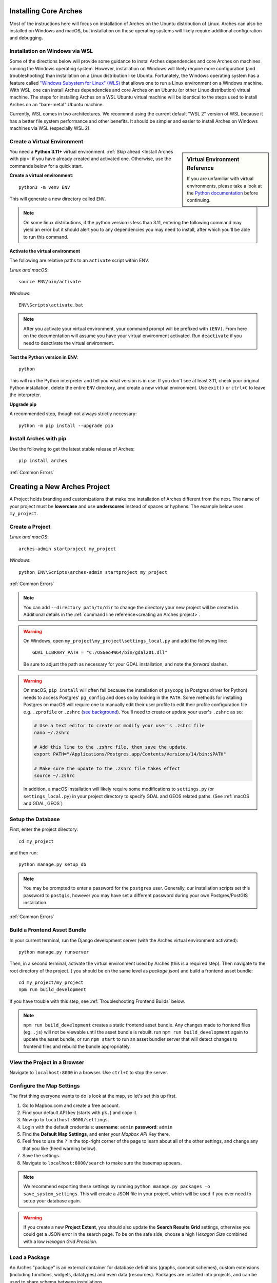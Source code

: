 ######################
Installing Core Arches
######################

Most of the instructions here will focus on installation of Arches on the Ubuntu distribution of Linux. Arches can also be installed on Windows and macOS, but installation on those operating systems will likely require additional configuration and debugging. 

.. seealso::

    If you plan to extend or contribute to Arches, please see :ref:`Creating a Development Environment`.

.. seealso::

    We have an in-progress `Docker install <https://github.com/archesproject/arches/tree/master/docker>`_, and would love help improving it. You can also review some works-in-progress and community-created approaches to using Docker :ref:`Installation with Docker`


Installation on Windows via WSL
-------------------------------
Some of the directions below will provide some guidance to instal Arches dependencies and core Arches on machines running the Windows operating system. However, installation on Windows will likely require more configuration (and troubleshooting) than installation on a Linux distribution like Ubuntu. Fortunately, the Windows operating system has a feature called `"Windows Subystem for Linux" (WLS) <https://learn.microsoft.com/en-us/windows/wsl/about>`_ that allows one to run a Linux environment on a Windows machine. With WSL, one can install Arches dependencies and core Arches on an Ubuntu (or other Linux distribution) virtual machine. The steps for installing Arches on a WSL Ubuntu virtual machine will be identical to the steps used to install Arches on an "bare-metal" Ubuntu machine. 

Currently, WSL comes in two architectures. We recommnd using the current default "WSL 2" version of WSL because it has a better file system performance and other benefits. It should be simpler and easier to install Arches on Windows machines via WSL (especially WSL 2). 



Create a Virtual Environment
----------------------------

.. sidebar:: Virtual Environment Reference

    If you are unfamiliar with virtual environments, please take a look at the `Python documentation <https://docs.python.org/3.11/tutorial/venv.html>`_ before continuing.

You need a **Python 3.11+** virtual environment. :ref:`Skip ahead <Install Arches with pip>` if you have already created and activated one. Otherwise, use the commands below for a quick start.

**Create a virtual environment**::

    python3 -m venv ENV

This will generate a new directory called ``ENV``.

.. note::

  On some linux distributions, if the python version is less than 3.11, entering the following command may yield an error but it should alert you to any dependencies you may need to install, after which you'll be able to run this command.

**Activate the virtual environment**

The following are relative paths to an ``activate`` script within ENV.

*Linux and macOS*::

    source ENV/bin/activate

*Windows*::

    ENV\Scripts\activate.bat

.. note::

  After you activate your virtual environment, your command prompt will be prefixed with ``(ENV)``. From here on the documentation will assume you have your virtual environment activated. Run ``deactivate`` if you need to deactivate the virtual environment.

**Test the Python version in ENV**::

    python

This will run the Python interpreter and tell you what version is in use. If you don't
see at least 3.11, check your original Python installation, delete the entire ``ENV``
directory, and create a new virtual environment. Use ``exit()`` or ``ctrl+C`` to
leave the interpreter.

**Upgrade pip**

A recommended step, though not always strictly necessary::

    python -m pip install --upgrade pip

Install Arches with pip
------------------------

Use the following to get the latest stable release of Arches::

    pip install arches

:ref:`Common Errors`

#############################
Creating a New Arches Project
#############################

A Project holds branding and customizations that make one installation of Arches different from the next. The name of your project must be **lowercase** and use **underscores** instead of spaces or hyphens. The example below uses ``my_project``.

Create a Project
----------------

*Linux and macOS*::

    arches-admin startproject my_project

*Windows*::

    python ENV\Scripts\arches-admin startproject my_project

:ref:`Common Errors`

.. note::

    You can add ``--directory path/to/dir`` to change the directory your new project will be created in. 
    Additional details in the :ref:`command line reference<creating an Arches project>`.


.. warning::

    On Windows, open ``my_project\my_project\settings_local.py`` and add the following line::

        GDAL_LIBRARY_PATH = "C:/OSGeo4W64/bin/gdal201.dll"

    Be sure to adjust the path as necessary for your GDAL installation, and note the *forward* slashes.


.. warning::

    On macOS, ``pip install`` will often fail because the installation of ``psycopg`` (a Postgres driver for Python) needs to access Postgres' ``pg_config`` and does so by looking in the ``PATH``. Some methods for installing Postgres on macOS will require one to manually edit their user profile to edit their profile configuration file e.g. ``.zprofile`` or ``.zshrc`` (`see background <https://www.freecodecamp.org/news/how-do-zsh-configuration-files-work/>`_). You'll need to create or update your user's ``.zshrc`` as so:

    .. code-block:: bash

        # Use a text editor to create or modify your user's .zshrc file
        nano ~/.zshrc

        # Add this line to the .zshrc file, then save the update.
        export PATH="/Applications/Postgres.app/Contents/Versions/14/bin:$PATH"

        # Make sure the update to the .zshrc file takes effect
        source ~/.zshrc

    In addition, a macOS installation will likely require some modifications to ``settings.py`` (or ``settings_local.py``) in your project directory to specify GDAL and GEOS related paths. (See :ref:`macOS and GDAL, GEOS`)


Setup the Database
-------------------

First, enter the project directory::

    cd my_project

and then run::

    python manage.py setup_db

.. note:: You may be prompted to enter a password for the ``postgres`` user. Generally, our installation scripts set this password to ``postgis``, however you may have set a different password during your own Postgres/PostGIS installation.

:ref:`Common Errors`

Build a Frontend Asset Bundle
-----------------------------

In your current terminal, run the Django development server (with the Arches virtual environment activated)::

    python manage.py runserver

Then, in a second terminal, activate the virtual environment used by Arches (this is a required step). Then navigate to the root directory of the project. ( you should be on the same level as `package.json`) and build a frontend asset bundle::

    cd my_project/my_project
    npm run build_development

If you have trouble with this step, see :ref:`Troubleshooting Frontend Builds` below.

.. note::

    ``npm run build_development`` creates a static frontend asset bundle. Any changes made to frontend files (eg. ``.js``) will not be viewable until the asset bundle is rebuilt. run ``npm run build_development`` again to update the asset bundle, or run ``npm start`` to run an asset bundler server that will detect changes to frontend files and rebuild the bundle appropriately.






View the Project in a Browser
-----------------------------

Navigate to ``localhost:8000`` in a browser. Use ``ctrl+C`` to stop the server.

Configure the Map Settings
--------------------------

The first thing everyone wants to do is look at the map, so let's set this up first.

1. Go to Mapbox.com and create a free account.
2. Find your default API key (starts with ``pk.``) and copy it.
3. Now go to ``localhost:8000/settings``.
4. Login with the default credentials: **username**: ``admin`` **password**: ``admin``
5. Find the **Default Map Settings**, and enter your *Mapbox API* Key there.
6. Feel free to use the ``?`` in the top-right corner of the page to learn about all of the other settings, and change any that you like (heed warning below).
7. Save the settings.
8. Navigate to ``localhost:8000/search`` to make sure the basemap appears.

.. note::

    We recommend exporting these settings by running ``python manage.py packages -o save_system_settings``.
    This will create a JSON file in your project, which will be used if you ever need
    to setup your database again.

.. warning::

    If you create a new **Project Extent**, you should also update the **Search Results Grid** settings,
    otherwise you could get a JSON error in the search page. To be on the safe side, choose
    a high *Hexagon Size* combined with a low *Hexagon Grid Precision*.

Load a Package
--------------

An Arches "package" is an external container for database definitions (graphs, concept schemes),
custom extensions (including functions, widgets, datatypes) and even data (resources).
Packages are installed into projects, and can be used to share schema between installations.

To get started, load this sample package::

    python manage.py packages -o load_package -s https://github.com/archesproject/arches-example-pkg/archive/master.zip -db

Go to ``localhost:8000/graph`` to see 6 Resource Models that you can now use. You can also create new Resource models from scratch.

Go to ``localhost:8000/resource`` to begin creating resources based on one of these resource models.

Go to ``localhost:8000/search`` to find and inspect resources that you have created.

You can add ``-dev`` to the load_package command to create a few test user accounts.

What Next?
----------

* Read more about :ref:`Projects and Packages <Understanding Projects>`

Common Errors
-------------

* On macOS, If you get this error

    .. error:: `ValueError: --enable-zlib requested but zlib not found, aborting.`

    try running ``xcode-select --install`` (`reference <http://stackoverflow.com/questions/32909426/zlib-error-when-installing-pillow-on-mac>`_)

* Getting a connection error like this (in the dev server output or in the browser)

    .. error:: `ConnectionError: ConnectionError(<urllib3.connection.HTTPConnection object at 0x0000000005C6BC50>: Failed to establish a new connection: [Errno 10061] No connection could be made because the target machine actively refused it) caused by: NewConnectionError(<urllib3.connection.HTTPConnection object at 0x0000000005C6BC50>: Failed to establish a new connection: [Errno 10061] No connection could be made because the target machine actively refused it)`

    means Arches is not able to communicate with ElasticSearch. Most likely, ElasticSearch is just not running, so just start it up and reload the page. If you can confirm that it `is` running, make sure Arches is pointed to to correct port.

* Postgres password authentication error

    .. error:: `django.db.utils.OperationalError: FATAL: pw authentification  failed for user postgres`

    Most likely you have not correctly set the database credentials in your ``settings.py`` file. Many of our install scripts set the db user to ``postgres`` and password to ``postgis``, so that's what Arches looks for by default. However, if you have changed these values (particularly if you are on Windows and had to enter a password during the Postgres/PostGIS installation process), the new values must be reflected in in ``settings.py`` or ``settings_local.py``.

    .. note::

        On Windows, you can avoid having to repeatedly enter the password while running commands in the console by setting the PGPASSWORD environment variable: ``set PGPASSWORD=<your password>``.


Troubleshooting Frontend Builds
-------------------------------

Building the frontend assets can sometimes be a source of challenge and frustration. Sometimes a "locked down" computer (with strict security configurations) may cause some trouble. If this is the case, you can try the following steps to interate toward a successful build.

1. Configure ``npm`` to disable strict SSL.
    .. code-block:: bash

        npm config set cafile null
        npm config set strict-ssl false

2. Remove the ``node_modules`` folder and ``package-lock.json`` file if they exist:
    .. code-block:: bash

        cd path/to/dir/my_project/my_project
        rm -rf node_modules
        rm package-lock.json

3. If you’re using a virtual environment, activate it. ENV should be replaced with the name of your virtual environment.
    .. code-block:: bash

        source ENV/bin/activate

4. Run your Arches Django server and leave it running.
    .. code-block:: bash

        python manage.py runserver

5. **Open a *new terminal* to complete the following steps below.**

6. If you’re using a virtual environment, activate it as in step 4 above. ENV should be replaced with the name of your virtual environment.
    .. code-block:: bash

        source ENV/bin/activate

7. Navigate to the same directory as package.json, and install the frontend dependencies:
    .. code-block:: bash

        cd path/to/dir/my_project/my_project
        npm install

8. Once the dependencies are installed, build your static asset bundle:
    .. code-block:: bash

        npm run build_development


    If successful, you should see a message indicating that the build was successful. A successful build should make a message looking something like this:

        cacheable modules 8.62 MiB (javascript) 3.28 KiB (asset)
        modules by path ./media/ 6.48 MiB 996 modules
        modules by path ../../ 2.15 MiB (javascript) 3.28 KiB (asset)
        modules by path ../../arches/arches/app/media/ 1.2 MiB (javascript) 3.28 KiB (asset) 264 modules
        modules by path ../../arches/arches/app/templates/views/ 970 KiB 90 modules
        ../../arches-rdm/arches_rdm/media/js/.gitkeep 1 bytes [built] [code generated]
        ./media/js/ sync ^\.\/.*$ 207 bytes [optional] [built] [code generated]
        ../../arches/arches/app/media/js/ sync ^\.\/.*$ 18.9 KiB [optional] [built] [code generated]
        ../../ENV/lib/python3.11/site-packages/ sync ^\.\/.*\/media\/js\/.*$ 160 bytes [optional] [built] [code generated]
        ../../arches-rdm/arches_rdm/media/js/ sync ^\.\/.*$ 160 bytes [optional] [built] [code generated]
        ../../arches/arches/app/media/js/utils/ sync ^.*\/media\/js\/.*$ 160 bytes [optional] [built] [code generated]
        ./media/node_modules/moment/locale/ sync ^\.\/.*$ 3.21 KiB [optional] [built] [code generated]
        webpack 5.89.0 compiled successfully in 8545 ms
        ✨  Done in 10.71s.
